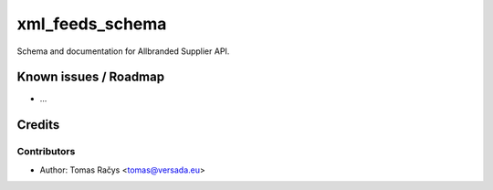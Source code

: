 =========
xml_feeds_schema
=========

Schema and documentation for Allbranded Supplier API.

Known issues / Roadmap
======================

* ...

Credits
=======

Contributors
------------

* Author: Tomas Račys <tomas@versada.eu>
